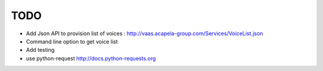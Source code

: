 
TODO
====

* Add Json API to provision list of voices : http://vaas.acapela-group.com/Services/VoiceList.json

* Command line option to get voice list

* Add testing

* use python-request http://docs.python-requests.org
